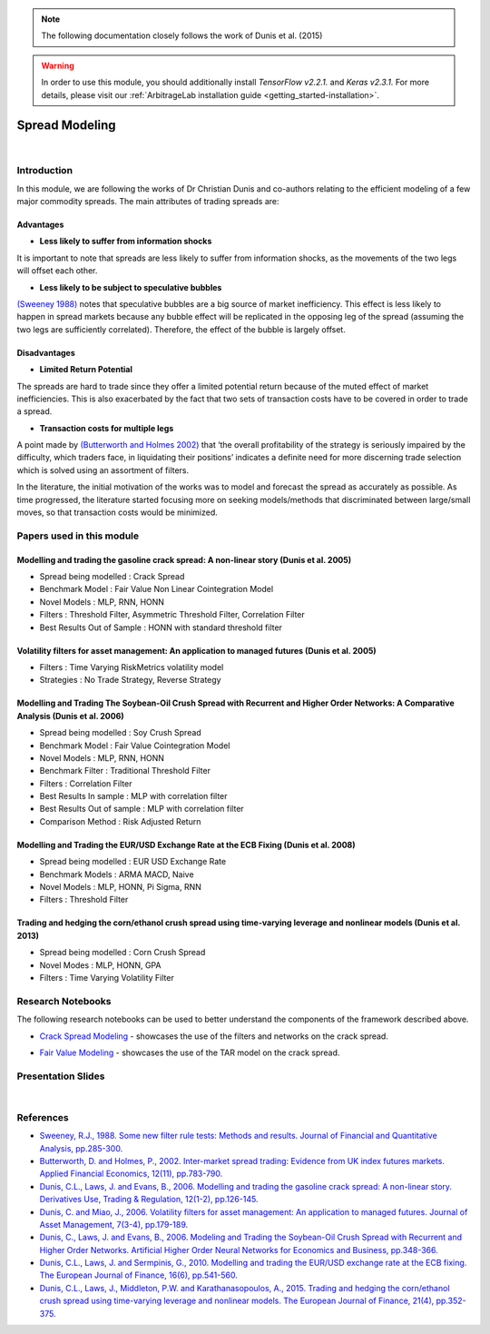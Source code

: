 .. _ml_approach-spread_modeling:

.. note::
   The following documentation closely follows the work of Dunis et al. (2015)

.. warning::
   In order to use this module, you should additionally install *TensorFlow v2.2.1.* and *Keras v2.3.1.*
   For more details, please visit our :ref:`ArbitrageLab installation guide <getting_started-installation>`.

===============
Spread Modeling
===============

.. raw:: html

    <div style="position: relative;
                padding-bottom: 56.25%;
                margin-bottom: 5%;
                height: 0;
                overflow: hidden;
                max-width: 100%;
                height: auto;">

        <iframe src="https://www.youtube.com/embed/z6x7pLDwBVM"
                frameborder="0"
                allowfullscreen
                style="position: absolute;
                       top: 0;
                       left: 0;
                       width: 100%;
                       height: 100%;">
        </iframe>
        <br/>
    </div>

|

Introduction
############

In this module, we are following the works of Dr Christian Dunis and co-authors relating to
the efficient modeling of a few major commodity spreads. The main attributes of trading spreads
are:

Advantages 
**********

- **Less likely to suffer from information shocks**

It is important to note that spreads are less likely to suffer from information shocks, 
as the movements of the two legs  will offset each other.

- **Less likely to be subject to speculative bubbles**

`(Sweeney 1988) <https://www.jstor.org/stable/2331068>`_ notes that speculative bubbles are a big source of market 
inefficiency. This effect is less likely to happen in spread markets because any
bubble effect will be replicated in the opposing leg of the spread (assuming
the two legs are sufficiently correlated). Therefore, the effect of the bubble is largely offset.

Disadvantages
*************

- **Limited Return Potential**

The spreads are hard to trade since they offer a limited potential return because of the muted
effect of market inefficiencies. This is also exacerbated by the fact that two sets of transaction costs
have to be covered in order to trade a spread. 

- **Transaction costs for multiple legs**

A point made by `(Butterworth and Holmes 2002) <https://www.tandfonline.com/doi/abs/10.1080/09603100110044236>`_ that ‘the overall profitability
of the strategy is seriously impaired by the difficulty, which traders face, in liquidating
their positions’ indicates a definite need for more discerning trade selection which is 
solved using an assortment of filters.

In the literature, the initial motivation of the works was to model and forecast the spread
as accurately as possible. As time progressed, the literature started focusing more on
seeking models/methods that discriminated between large/small moves, so that transaction
costs would be minimized.

Papers used in this module
##########################

Modelling and trading the gasoline crack spread: A non-linear story (Dunis et al. 2005)
***************************************************************************************
- Spread being modelled : Crack Spread
- Benchmark Model : Fair Value Non Linear Cointegration Model
- Novel Models : MLP, RNN, HONN
- Filters : Threshold Filter, Asymmetric Threshold Filter, Correlation Filter
- Best Results Out of Sample : HONN with standard threshold filter

Volatility filters for asset management: An application to managed futures (Dunis et al. 2005)
**********************************************************************************************
- Filters : Time Varying RiskMetrics volatility model
- Strategies : No Trade Strategy, Reverse Strategy

Modelling and Trading The Soybean-Oil Crush Spread with Recurrent and Higher Order Networks: A Comparative Analysis (Dunis et al. 2006)
****************************************************************************************************************************************
- Spread being modelled : Soy Crush Spread
- Benchmark Model : Fair Value Cointegration Model
- Novel Models : MLP, RNN, HONN
- Benchmark Filter : Traditional Threshold Filter
- Filters : Correlation Filter
- Best Results In sample : MLP with correlation filter
- Best Results Out of sample : MLP with correlation filter 
- Comparison Method : Risk Adjusted Return

Modelling and Trading the EUR/USD Exchange Rate at the ECB Fixing (Dunis et al. 2008)
*************************************************************************************
- Spread being modelled : EUR USD Exchange Rate
- Benchmark Models : ARMA MACD, Naive
- Novel Models : MLP, HONN, Pi Sigma, RNN
- Filters : Threshold Filter 

Trading and hedging the corn/ethanol crush spread using time-varying leverage and nonlinear models (Dunis et al. 2013)
**********************************************************************************************************************
- Spread being modelled : Corn Crush Spread
- Novel Modes : MLP, HONN, GPA
- Filters : Time Varying Volatility Filter 

Research Notebooks
##################

The following research notebooks can be used to better understand the components of the framework described above.

* `Crack Spread Modeling`_ - showcases the use of the filters and networks on the crack spread.

.. _`Crack Spread Modeling`: https://hudsonthames.org/notebooks/arblab/crack_spread_modeling.html

.. raw:: html

    <a href="https://hudthames.tech/3gFGwy8"><button style="margin: 20px; margin-top: 0px">Download Notebook</button></a>

* `Fair Value Modeling`_ - showcases the use of the TAR model on the crack spread.

.. _`Fair Value Modeling`: https://hudsonthames.org/notebooks/arblab/fair_value_modeling.html

.. raw:: html

    <a href="https://hudthames.tech/3gFGwy8"><button style="margin: 20px; margin-top: 0px">Download Notebook</button></a>
    <a href="https://hudthames.tech/2S03R58"><button style="margin: 20px; margin-top: 0px">Download Sample Data</button></a>

Presentation Slides
###################

.. raw:: html

    <div style="position: relative;
                padding-bottom: 56.25%;
                height: 0;
                overflow: hidden;
                max-width: 100%;
                height: auto;">

        <iframe src="https://docs.google.com/presentation/d/e/2PACX-1vTQSpwcbKAQB84c8TgT2_4hWsZdazBNCJTdb1sdVBuUQ9Bt4_MkPpEk3DsJL4rl2iocJEYC2HZW54Ef/embed?start=false&loop=false&delayms=3000"
                frameborder="0"
                allowfullscreen
                style="position: absolute;
                       top: 0;
                       left: 0;
                       width: 100%;
                       height: 100%;">
        </iframe>
    </div>

|

References
##########

* `Sweeney, R.J., 1988. Some new filter rule tests: Methods and results. Journal of Financial and Quantitative Analysis, pp.285-300. <https://www.jstor.org/stable/2331068>`_

* `Butterworth, D. and Holmes, P., 2002. Inter-market spread trading: Evidence from UK index futures markets. Applied Financial Economics, 12(11), pp.783-790. <https://www.tandfonline.com/doi/abs/10.1080/09603100110044236>`_

* `Dunis, C.L., Laws, J. and Evans, B., 2006. Modelling and trading the gasoline crack spread: A non-linear story. Derivatives Use, Trading & Regulation, 12(1-2), pp.126-145. <https://link.springer.com/article/10.1057/palgrave.dutr.1840046>`__

* `Dunis, C. and Miao, J., 2006. Volatility filters for asset management: An application to managed futures. Journal of Asset Management, 7(3-4), pp.179-189. <https://link.springer.com/article/10.1057/palgrave.jam.2240212>`_

* `Dunis, C., Laws, J. and Evans, B., 2006. Modeling and Trading the Soybean-Oil Crush Spread with Recurrent and Higher Order Networks. Artificial Higher Order Neural Networks for Economics and Business, pp.348-366. <https://pdfs.semanticscholar.org/ccc6/d7bb5f591aba83cc191096d18ad78f881347.pdf>`_

* `Dunis, C.L., Laws, J. and Sermpinis, G., 2010. Modelling and trading the EUR/USD exchange rate at the ECB fixing. The European Journal of Finance, 16(6), pp.541-560. <https://www.tandfonline.com/doi/abs/10.1080/13518470903037771>`_

* `Dunis, C.L., Laws, J., Middleton, P.W. and Karathanasopoulos, A., 2015. Trading and hedging the corn/ethanol crush spread using time-varying leverage and nonlinear models. The European Journal of Finance, 21(4), pp.352-375. <https://www.tandfonline.com/doi/abs/10.1080/1351847X.2013.830140>`_
